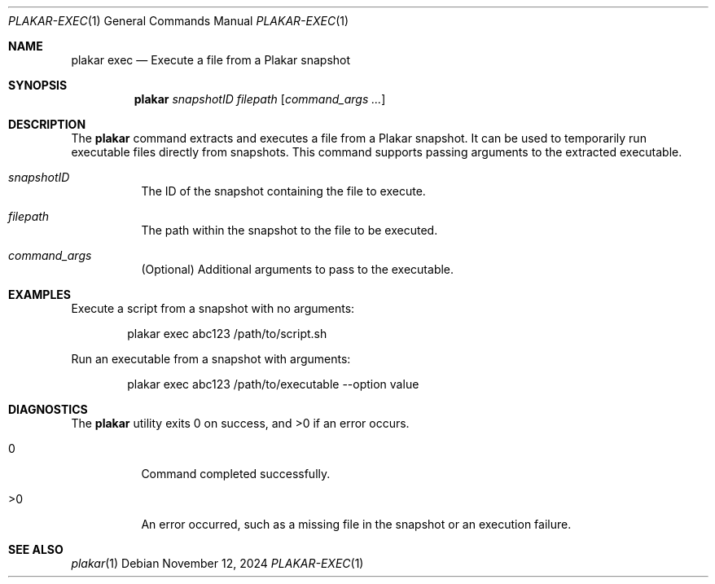 .Dd November 12, 2024
.Dt PLAKAR-EXEC 1
.Os
.Sh NAME
.Nm plakar exec
.Nd Execute a file from a Plakar snapshot
.Sh SYNOPSIS
.Nm
.Ar snapshotID
.Ar filepath
.Op Ar command_args ...
.Sh DESCRIPTION
The
.Nm
command extracts and executes a file from a Plakar snapshot.
It can be used to temporarily run executable files directly from
snapshots.
This command supports passing arguments to the extracted executable.
.Bl -tag -width Ds
.It Ar snapshotID
The ID of the snapshot containing the file to execute.
.It Ar filepath
The path within the snapshot to the file to be executed.
.It Ar command_args
(Optional) Additional arguments to pass to the executable.
.El
.Sh EXAMPLES
Execute a script from a snapshot with no arguments:
.Bd -literal -offset indent
plakar exec abc123 /path/to/script.sh
.Ed
.Pp
Run an executable from a snapshot with arguments:
.Bd -literal -offset indent
plakar exec abc123 /path/to/executable --option value
.Ed
.Sh DIAGNOSTICS
.Ex -std
.Bl -tag -width Ds
.It 0
Command completed successfully.
.It >0
An error occurred, such as a missing file in the snapshot or an
execution failure.
.El
.Sh SEE ALSO
.Xr plakar 1
